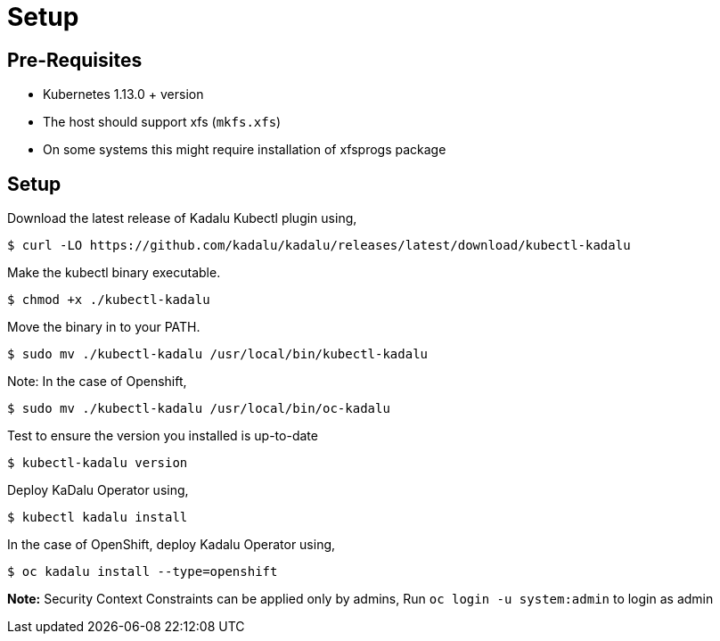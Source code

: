 = Setup

== Pre-Requisites

- Kubernetes 1.13.0 + version
- The host should support xfs (`mkfs.xfs`)
  - On some systems this might require installation of xfsprogs package

== Setup

Download the latest release of Kadalu Kubectl plugin using,

[source,console]
----
$ curl -LO https://github.com/kadalu/kadalu/releases/latest/download/kubectl-kadalu
----

Make the kubectl binary executable.

[source,console]
----
$ chmod +x ./kubectl-kadalu
----

Move the binary in to your PATH.

[source,console]
----
$ sudo mv ./kubectl-kadalu /usr/local/bin/kubectl-kadalu
----

Note: In the case of Openshift,

[source,console]
----
$ sudo mv ./kubectl-kadalu /usr/local/bin/oc-kadalu
----

Test to ensure the version you installed is up-to-date

[source,console]
----
$ kubectl-kadalu version
----

Deploy KaDalu Operator using,

[source,console]
----
$ kubectl kadalu install
----

In the case of OpenShift, deploy Kadalu Operator using,

[source,console]
----
$ oc kadalu install --type=openshift
----

**Note:** Security Context Constraints can be applied only by admins, Run `oc login -u system:admin` to login as admin
